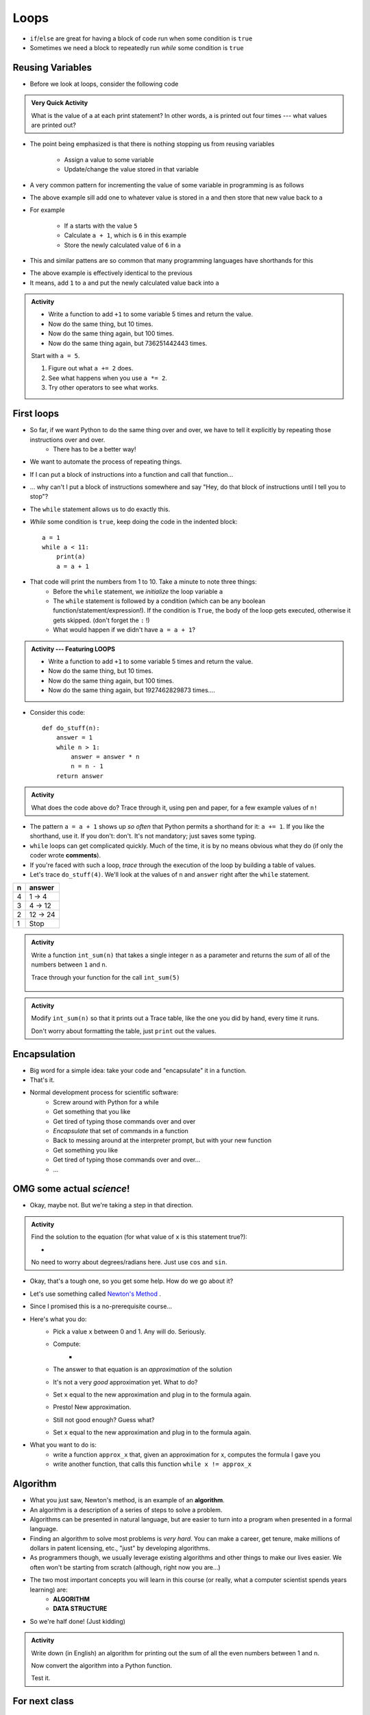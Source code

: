 *****
Loops
*****

* ``if``/``else`` are great for having a block of code run when some condition is ``true``
* Sometimes we need a block to repeatedly run *while* some condition is ``true``


Reusing Variables
=================

* Before we look at loops, consider the following code

.. code-block:: python
    :linenos:

    a = 5
    print(a)

    b = 6
    print(a)

    a = a + b
    print(a)

    a = 3
    a = a + 1
    print(a)


.. admonition:: Very Quick Activity

    What is the value of ``a`` at each print statement? In other words, ``a`` is printed out four times --- what values
    are printed out?


* The point being emphasized is that there is nothing stopping us from reusing variables

    * Assign a value to some variable
    * Update/change the value stored in that variable


* A very common pattern for incrementing the value of some variable in programming is as follows

.. code-block:: python
    :linenos:

    a = a + 1

* The above example sill add one to whatever value is stored in ``a`` and then store that new value back to ``a``
* For example

    * If ``a`` starts with the value ``5``
    * Calculate ``a + 1``, which is ``6`` in this example
    * Store the newly calculated value of ``6`` in ``a``

* This and similar pattens are so common that many programming languages have shorthands for this


.. code-block:: python
    :linenos:

    a += 1      # Effectively the same as a = a + 1

* The above example is effectively identical to the previous
* It means, add ``1`` to ``a`` and put the newly calculated value back into ``a``


.. admonition:: Activity
    :class: activity
    
    * Write a function to add ``+1`` to some variable 5 times and return the value.
    * Now do the same thing, but 10 times.
    * Now do the same thing again, but 100 times.
    * Now do the same thing again, but 736251442443 times.

    Start with ``a = 5``.

    #. Figure out what ``a += 2`` does.
    #. See what happens when you use ``a *= 2``.
    #. Try other operators to see what works.



First loops
===========

* So far, if we want Python to do the same thing over and over, we have to tell it explicitly by repeating those instructions over and over.
    * There has to be a better way!

* We want to automate the process of repeating things.
* If I can put a block of instructions into a function and call that function...
* ... why can't I put a block of instructions somewhere and say "Hey, do that block of
  instructions until I tell you to stop"?
* The ``while`` statement allows us to do exactly this.
* *While* some condition is ``true``, keep doing the code in the indented block::

    a = 1
    while a < 11:
        print(a)
        a = a + 1

* That code will print the numbers from 1 to 10. Take a minute to note three things:
    * Before the ``while`` statement, we *initialize* the loop variable ``a``
    * The ``while`` statement is followed by a condition (which can be any boolean function/statement/expression!). If the condition is ``True``, the body of the loop gets executed, otherwise it gets skipped. (don't forget the ``:`` !)
    * What would happen if we didn't have ``a = a + 1``?

  .. raw:: html

	<iframe width="560" height="315" src="https://www.youtube.com/embed/I3wMZ5jkiyc" frameborder="0" allowfullscreen></iframe>

.. admonition:: Activity --- Featuring LOOPS
    :class: activity

    * Write a function to add ``+1`` to some variable 5 times and return the value.
    * Now do the same thing, but 10 times.
    * Now do the same thing again, but 100 times.
    * Now do the same thing again, but 1927462829873 times....

* Consider this code::

    def do_stuff(n):
        answer = 1
        while n > 1:
            answer = answer * n
            n = n - 1
        return answer

.. admonition:: Activity
    :class: activity

    What does the code above do? Trace through it, using pen and paper, for a few example values of ``n!``

* The pattern ``a = a + 1`` shows up *so often* that Python permits a shorthand for it: ``a += 1``. If you like the shorthand, use it. If you don't: don't. It's not mandatory; just saves some typing.

* ``while`` loops can get complicated quickly. Much of the time, it is by no means obvious what they do (if only the coder wrote **comments**).
* If you're faced with such a loop, *trace* through the execution of the loop by building a table of values.
* Let's trace ``do_stuff(4)``. We'll look at the values of ``n`` and ``answer`` right after the ``while`` statement.

+------------------------+---------------+
|         n              | answer        | 
+========================+===============+ 
|          4             | 1 -> 4        |  
+------------------------+---------------+ 
|          3             | 4 -> 12       |  
+------------------------+---------------+ 
|          2             | 12 -> 24      |  
+------------------------+---------------+ 
|          1             | Stop          |  
+------------------------+---------------+ 

.. admonition:: Activity
    :class: activity

    Write a function ``int_sum(n)`` that takes a single integer ``n`` as a parameter and returns the *sum* of all of the numbers between ``1`` and ``n``. 

    Trace through your function for the call ``int_sum(5)``

     .. raw:: html

	<iframe width="560" height="315" src="https://www.youtube.com/embed/sUNBswKrmJY" frameborder="0" allowfullscreen></iframe>
 
.. admonition:: Activity
    :class: activity

    Modify ``int_sum(n)`` so that it prints out a Trace table, like the one you did by hand, every time it runs.

    Don't worry about formatting the table, just ``print`` out the values.

Encapsulation
=============
* Big word for a simple idea: take your code and "encapsulate" it in a function.
* That's it.
* Normal development process for scientific software:
    * Screw around with Python for a while
    * Get something that you like
    * Get tired of typing those commands over and over
    * *Encapsulate* that set of commands in a function
    * Back to messing around at the interpreter prompt, but with your new function
    * Get something you like
    * Get tired of typing those commands over and over...
    * ...
 
OMG some actual *science*!
==========================
* Okay, maybe not. But we're taking a step in that direction.

.. admonition:: Activity
    :class: activity

    Find the solution to the equation (for what value of ``x`` is this statement true?):
   
    * .. image:: cosx.png
   
    No need to worry about degrees/radians here. Just use ``cos`` and ``sin``.
   
* Okay, that's a tough one, so you get some help. How do we go about it?
* Let's use something called `Newton's Method <http://en.wikipedia.org/wiki/Newton's_method>`_ .
* Since I promised this is a no-prerequisite course...
* Here's what you do:
    * Pick a value ``x`` between 0 and 1. Any will do. Seriously.
    * Compute: 
        * .. image:: xminuscosxminusxqueu.png
    * The answer to that equation is an *approximation* of the solution
    * It's not a very *good* approximation yet. What to do?
    * Set ``x`` equal to the new approximation and plug in to the formula again.
    * Presto! New approximation.
    * Still not good enough? Guess what?
    * Set ``x`` equal to the new approximation and plug in to the formula again.

* What you want to do is:
    * write a function ``approx_x`` that, given an approximation for x, computes the formula I gave you
    * write another function, that calls this function ``while x != approx_x``

  .. raw:: html

	<iframe width="560" height="315" src="https://www.youtube.com/embed/9jrhr9rbwzc" frameborder="0" allowfullscreen></iframe>

Algorithm
=========

* What you just saw, Newton's method, is an example of an **algorithm**.
* An algorithm is a description of a series of steps to solve a problem.
* Algorithms can be presented in natural language, but are easier to turn into a program when presented in a formal language.
* Finding an algorithm to solve most problems is *very hard*. You can make a career, get tenure, make millions of dollars in patent licensing, etc., "just" by developing algorithms.
* As programmers though, we usually leverage existing algorithms and other things to make our lives easier. We often won't be starting from scratch (although, right now you are...)
* The two most important concepts you will learn in this course (or really, what a computer scientist spends years learning) are:
    * **ALGORITHM**
    * **DATA STRUCTURE**
* So we're half done! (Just kidding)

.. admonition:: Activity
    :class: activity 

    Write down (in English) an algorithm for printing out the sum of all the even numbers between 1 and ``n``. 

    Now convert the algorithm into a Python function. 

    Test it.
   
  

For next class
==============

* Read `chapter 8 of the text <http://openbookproject.net/thinkcs/python/english3e/strings.html>`_


